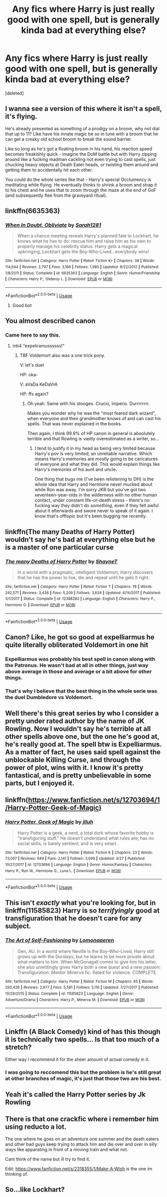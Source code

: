 #+TITLE: Any fics where Harry is just *really* good with one spell, but is generally kinda bad at everything else?

* Any fics where Harry is just *really* good with one spell, but is generally kinda bad at everything else?
:PROPERTIES:
:Score: 26
:DateUnix: 1569098899.0
:DateShort: 2019-Sep-22
:FlairText: Request
:END:
[deleted]


** I wanna see a version of this where it isn't a spell, it's flying.

He's already presented as something of a prodigy on a broom, why not dial that up to 11? Like have his innate magic be so in tune with a broom that he can get a creaky old school broom to break the sound barrier.

Like so long as he's got a floating broom in his hand, his reaction speed becomes freakishly quick - imagine the DoM battle but with Harry zipping around like a fucking madman cackling not even trying to cast spells, just chucking heavy objects at Death Eater heads, or twisting them around and getting them to accidentally hit each other.

You could do the whole series like that - Harry's special Occlumency is meditating while flying. He eventually thinks to shrink a broom and strap it to his chest and he uses that to zoom through the maze at the end of GoF (and subsequently flee from the graveyard ritual).
:PROPERTIES:
:Author: sfinebyme
:Score: 20
:DateUnix: 1569120348.0
:DateShort: 2019-Sep-22
:END:


** linkffn(6635363)
:PROPERTIES:
:Author: Rerarom
:Score: 15
:DateUnix: 1569100556.0
:DateShort: 2019-Sep-22
:END:

*** [[https://www.fanfiction.net/s/6635363/1/][*/When In Doubt, Obliviate/*]] by [[https://www.fanfiction.net/u/674180/Sarah1281][/Sarah1281/]]

#+begin_quote
  When a chance meeting reveals Harry's planned fate to Lockhart, he knows what he has to do: rescue him and raise him as his own to properly manage his celebrity status. Harry gets a magical upbringing, Lockhart gets the Boy-Who-Lived...everybody wins!
#+end_quote

^{/Site/:} ^{fanfiction.net} ^{*|*} ^{/Category/:} ^{Harry} ^{Potter} ^{*|*} ^{/Rated/:} ^{Fiction} ^{K+} ^{*|*} ^{/Chapters/:} ^{38} ^{*|*} ^{/Words/:} ^{114,644} ^{*|*} ^{/Reviews/:} ^{2,797} ^{*|*} ^{/Favs/:} ^{3,166} ^{*|*} ^{/Follows/:} ^{1,985} ^{*|*} ^{/Updated/:} ^{8/22/2012} ^{*|*} ^{/Published/:} ^{1/8/2011} ^{*|*} ^{/Status/:} ^{Complete} ^{*|*} ^{/id/:} ^{6635363} ^{*|*} ^{/Language/:} ^{English} ^{*|*} ^{/Genre/:} ^{Humor/Friendship} ^{*|*} ^{/Characters/:} ^{Harry} ^{P.,} ^{Gilderoy} ^{L.} ^{*|*} ^{/Download/:} ^{[[http://www.ff2ebook.com/old/ffn-bot/index.php?id=6635363&source=ff&filetype=epub][EPUB]]} ^{or} ^{[[http://www.ff2ebook.com/old/ffn-bot/index.php?id=6635363&source=ff&filetype=mobi][MOBI]]}

--------------

*FanfictionBot*^{2.0.0-beta} | [[https://github.com/tusing/reddit-ffn-bot/wiki/Usage][Usage]]
:PROPERTIES:
:Author: FanfictionBot
:Score: 7
:DateUnix: 1569100568.0
:DateShort: 2019-Sep-22
:END:

**** Good bot
:PROPERTIES:
:Author: FrystByte
:Score: 4
:DateUnix: 1569103644.0
:DateShort: 2019-Sep-22
:END:


** You almost described canon
:PROPERTIES:
:Author: VeelaBeGone
:Score: 11
:DateUnix: 1569132804.0
:DateShort: 2019-Sep-22
:END:

*** Came here to say this.
:PROPERTIES:
:Author: 7ootles
:Score: 1
:DateUnix: 1569141863.0
:DateShort: 2019-Sep-22
:END:

**** inb4 "expeliramussssss!"
:PROPERTIES:
:Author: VeelaBeGone
:Score: 3
:DateUnix: 1569142603.0
:DateShort: 2019-Sep-22
:END:

***** TBF Voldemort also was a one trick pony.

V: let's duel

HP: oka-

V: aVaDa KeDaVrA

HP: ffs again?
:PROPERTIES:
:Author: 7ootles
:Score: 7
:DateUnix: 1569142709.0
:DateShort: 2019-Sep-22
:END:

****** Oh yeah. Same with his stooges. Crucio, imperio. Durrrrrrrr.

Makes you wonder why he was the "most feared dark wizard", when everyone and their grandmother knows of and can cast his spells. That was never explained in the books.

Then again, I think 99.9% of HP canon in general is absolutely terrible and that Rowling is vastly overestimated as a writer, so...
:PROPERTIES:
:Author: VeelaBeGone
:Score: 2
:DateUnix: 1569143113.0
:DateShort: 2019-Sep-22
:END:

******* I tend to justify it in my head as being very limited because Harry's pov is very limited; an unreliable narrative. Which means Harry's memories are mostly going to be caricatures of everyone and what they did. This would explain things like Harry's memories of his aunt and uncle.

One thing that bugs me (I've been relistening to DH) is the whole idea that Harry and Hermione never mucked about while Ron was away. I'm sorry JKR but you've got two seventeen-year-olds in the wilderness with no other human contact, under constant life-or-death stress - there's no fucking way they didn't do /something/, even if they felt awful about it afterwards and swore never to speak of it again. I know that's offtopic but it's been bugging me recently.
:PROPERTIES:
:Author: 7ootles
:Score: 4
:DateUnix: 1569143391.0
:DateShort: 2019-Sep-22
:END:


** linkffn(The many Deaths of Harry Potter) wouldn't say he's bad at everything else but he is a master of one particular curse
:PROPERTIES:
:Author: -ariose-
:Score: 5
:DateUnix: 1569105257.0
:DateShort: 2019-Sep-22
:END:

*** [[https://www.fanfiction.net/s/12388283/1/][*/The many Deaths of Harry Potter/*]] by [[https://www.fanfiction.net/u/1541014/ShayneT][/ShayneT/]]

#+begin_quote
  In a world with a pragmatic, intelligent Voldemort, Harry discovers that he has the power to live, die and repeat until he gets it right.
#+end_quote

^{/Site/:} ^{fanfiction.net} ^{*|*} ^{/Category/:} ^{Harry} ^{Potter} ^{*|*} ^{/Rated/:} ^{Fiction} ^{T} ^{*|*} ^{/Chapters/:} ^{78} ^{*|*} ^{/Words/:} ^{242,571} ^{*|*} ^{/Reviews/:} ^{3,436} ^{*|*} ^{/Favs/:} ^{5,209} ^{*|*} ^{/Follows/:} ^{3,634} ^{*|*} ^{/Updated/:} ^{6/14/2017} ^{*|*} ^{/Published/:} ^{3/1/2017} ^{*|*} ^{/Status/:} ^{Complete} ^{*|*} ^{/id/:} ^{12388283} ^{*|*} ^{/Language/:} ^{English} ^{*|*} ^{/Characters/:} ^{Harry} ^{P.,} ^{Hermione} ^{G.} ^{*|*} ^{/Download/:} ^{[[http://www.ff2ebook.com/old/ffn-bot/index.php?id=12388283&source=ff&filetype=epub][EPUB]]} ^{or} ^{[[http://www.ff2ebook.com/old/ffn-bot/index.php?id=12388283&source=ff&filetype=mobi][MOBI]]}

--------------

*FanfictionBot*^{2.0.0-beta} | [[https://github.com/tusing/reddit-ffn-bot/wiki/Usage][Usage]]
:PROPERTIES:
:Author: FanfictionBot
:Score: 1
:DateUnix: 1569105279.0
:DateShort: 2019-Sep-22
:END:


** Canon? Like, he got so good at expelliarmus he quite literally obliterated Voldemort in one hit
:PROPERTIES:
:Author: FrystByte
:Score: 13
:DateUnix: 1569103625.0
:DateShort: 2019-Sep-22
:END:

*** Expelliarmus was probably his best spell in canon along with the Patronus. He wasn't bad at all in other things, just way above average in those and average or a bit above for other things.
:PROPERTIES:
:Score: 13
:DateUnix: 1569106364.0
:DateShort: 2019-Sep-22
:END:


*** That's why I believe that the best thing in the whole serie was the duel Dumbledore vs Voldemort.
:PROPERTIES:
:Author: thehardcoreharmony
:Score: 6
:DateUnix: 1569111341.0
:DateShort: 2019-Sep-22
:END:


** Well there's this great series by who I consider a pretty under rated author by the name of JK Rowling. Now I wouldn't say he's terrible at all other spells above one, but the one he's good at, he's really good at. The spell btw is Expelliarmus. As a matter of fact, he uses said spell against the unblockable Killing Curse, and through the power of plot, wins with it. I know it's pretty fantastical, and is pretty unbelievable in some parts, but I enjoyed it.
:PROPERTIES:
:Author: Wassa110
:Score: 3
:DateUnix: 1569188596.0
:DateShort: 2019-Sep-23
:END:


** linkffn([[https://www.fanfiction.net/s/12703694/1/Harry-Potter-Geek-of-Magic]])
:PROPERTIES:
:Author: PhantomKeeperQazs
:Score: 2
:DateUnix: 1569116812.0
:DateShort: 2019-Sep-22
:END:

*** [[https://www.fanfiction.net/s/12703694/1/][*/Harry Potter, Geek of Magic/*]] by [[https://www.fanfiction.net/u/9395907/jlluh][/jlluh/]]

#+begin_quote
  Harry Potter is a geek, a nerd, a total dork whose favorite hobby is "transfiguring stuff." He doesn't understand what rules are, has no social skills, is barely sentient, and is very smart.
#+end_quote

^{/Site/:} ^{fanfiction.net} ^{*|*} ^{/Category/:} ^{Harry} ^{Potter} ^{*|*} ^{/Rated/:} ^{Fiction} ^{K} ^{*|*} ^{/Chapters/:} ^{23} ^{*|*} ^{/Words/:} ^{73,007} ^{*|*} ^{/Reviews/:} ^{649} ^{*|*} ^{/Favs/:} ^{2,141} ^{*|*} ^{/Follows/:} ^{3,069} ^{*|*} ^{/Updated/:} ^{3/27} ^{*|*} ^{/Published/:} ^{10/27/2017} ^{*|*} ^{/id/:} ^{12703694} ^{*|*} ^{/Language/:} ^{English} ^{*|*} ^{/Genre/:} ^{Humor/Fantasy} ^{*|*} ^{/Characters/:} ^{Harry} ^{P.,} ^{Ron} ^{W.,} ^{Hermione} ^{G.,} ^{Luna} ^{L.} ^{*|*} ^{/Download/:} ^{[[http://www.ff2ebook.com/old/ffn-bot/index.php?id=12703694&source=ff&filetype=epub][EPUB]]} ^{or} ^{[[http://www.ff2ebook.com/old/ffn-bot/index.php?id=12703694&source=ff&filetype=mobi][MOBI]]}

--------------

*FanfictionBot*^{2.0.0-beta} | [[https://github.com/tusing/reddit-ffn-bot/wiki/Usage][Usage]]
:PROPERTIES:
:Author: FanfictionBot
:Score: 1
:DateUnix: 1569116837.0
:DateShort: 2019-Sep-22
:END:


** This isn't /exactly/ what you're looking for, but in linkffn(11585823) Harry is so /terrifyingly/ good at transfiguration that he doesn't care for any subject.
:PROPERTIES:
:Author: SirGlaurung
:Score: 2
:DateUnix: 1569132550.0
:DateShort: 2019-Sep-22
:END:

*** [[https://www.fanfiction.net/s/11585823/1/][*/The Art of Self-Fashioning/*]] by [[https://www.fanfiction.net/u/1265079/Lomonaaeren][/Lomonaaeren/]]

#+begin_quote
  Gen, AU. In a world where Neville is the Boy-Who-Lived, Harry still grows up with the Dursleys, but he learns to be more private about what matters to him. When McGonagall comes to give him his letter, she also unwittingly gives Harry both a new quest and a new passion: Transfiguration. Mentor Minerva fic. Rated for violence. COMPLETE.
#+end_quote

^{/Site/:} ^{fanfiction.net} ^{*|*} ^{/Category/:} ^{Harry} ^{Potter} ^{*|*} ^{/Rated/:} ^{Fiction} ^{M} ^{*|*} ^{/Chapters/:} ^{65} ^{*|*} ^{/Words/:} ^{293,426} ^{*|*} ^{/Reviews/:} ^{2,677} ^{*|*} ^{/Favs/:} ^{5,591} ^{*|*} ^{/Follows/:} ^{5,116} ^{*|*} ^{/Updated/:} ^{7/27/2017} ^{*|*} ^{/Published/:} ^{10/29/2015} ^{*|*} ^{/Status/:} ^{Complete} ^{*|*} ^{/id/:} ^{11585823} ^{*|*} ^{/Language/:} ^{English} ^{*|*} ^{/Genre/:} ^{Adventure/Drama} ^{*|*} ^{/Characters/:} ^{Harry} ^{P.,} ^{Minerva} ^{M.} ^{*|*} ^{/Download/:} ^{[[http://www.ff2ebook.com/old/ffn-bot/index.php?id=11585823&source=ff&filetype=epub][EPUB]]} ^{or} ^{[[http://www.ff2ebook.com/old/ffn-bot/index.php?id=11585823&source=ff&filetype=mobi][MOBI]]}

--------------

*FanfictionBot*^{2.0.0-beta} | [[https://github.com/tusing/reddit-ffn-bot/wiki/Usage][Usage]]
:PROPERTIES:
:Author: FanfictionBot
:Score: 2
:DateUnix: 1569132608.0
:DateShort: 2019-Sep-22
:END:


** Linkffn (A Black Comedy) kind of has this though it is technically two spells... Is that too much of a stretch?

Either way I recommend it for the sheer amount of actual comedy in it.
:PROPERTIES:
:Score: 3
:DateUnix: 1569115297.0
:DateShort: 2019-Sep-22
:END:

*** I was going to reccomend this but the problem is he's still great at other branches of magic, it's just that those two are his best.
:PROPERTIES:
:Author: darkpothead
:Score: 1
:DateUnix: 1569263879.0
:DateShort: 2019-Sep-23
:END:


** Yeah it's called the Harry Potter series by Jk Rowling
:PROPERTIES:
:Score: 11
:DateUnix: 1569100909.0
:DateShort: 2019-Sep-22
:END:


** There is that one crackfic where i remember him using reducto a lot.

The one where he goes on an adventure one summer and the death eaters and other bad guys keep trying to attack him and die over and over in silly ways like apparating in front of a moving train and what not.

Cant think of the name but ill try to find it.

Edit: [[https://www.fanfiction.net/s/2318355/1/Make-A-Wish]] is the one im thinking of.
:PROPERTIES:
:Author: LowerQuality
:Score: 1
:DateUnix: 1569112605.0
:DateShort: 2019-Sep-22
:END:


** So...like Lockhart?
:PROPERTIES:
:Author: YOB1997
:Score: 1
:DateUnix: 1569152084.0
:DateShort: 2019-Sep-22
:END:

